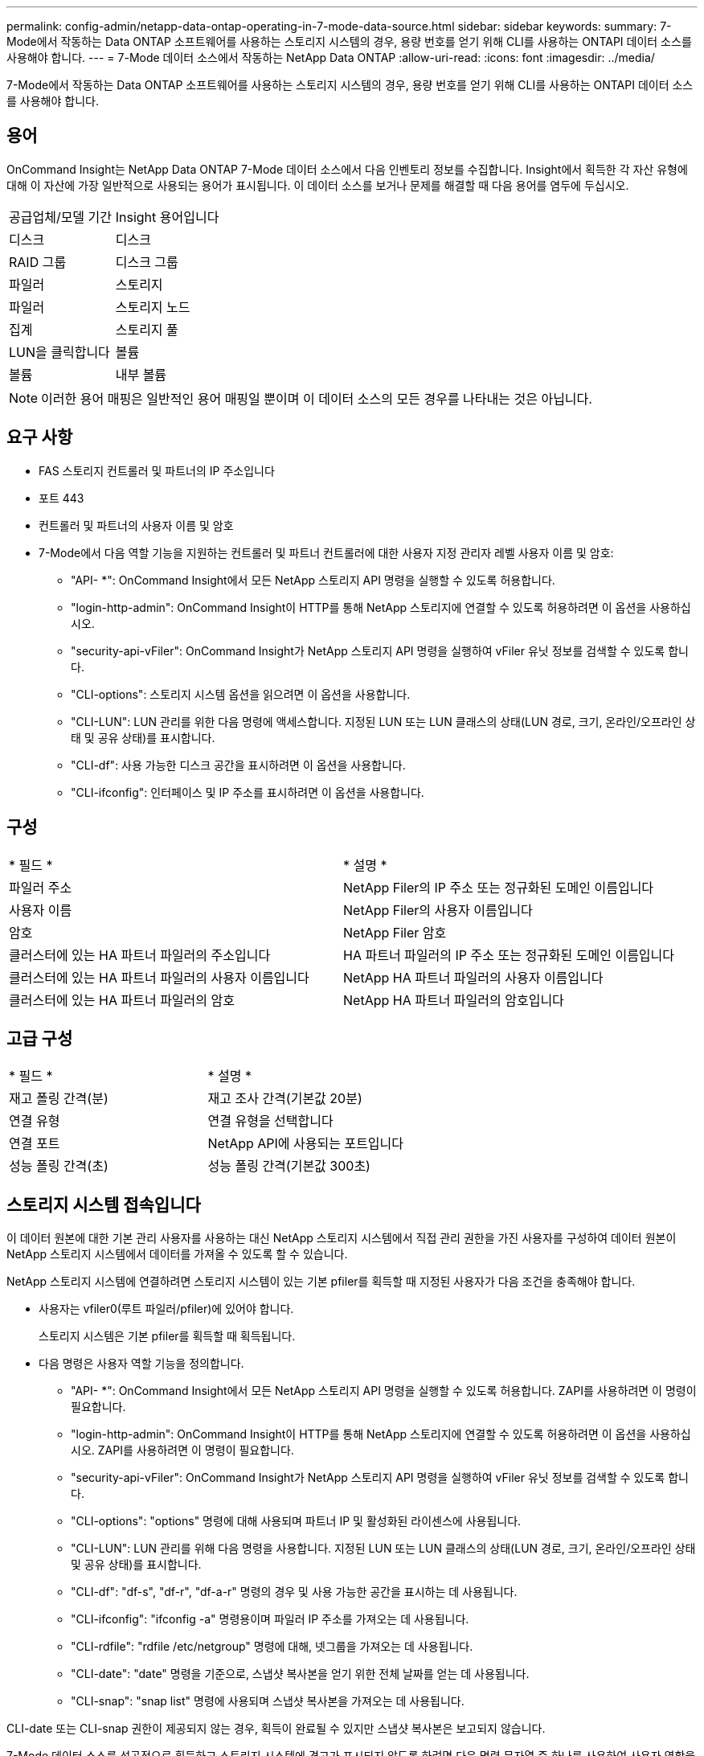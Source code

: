 ---
permalink: config-admin/netapp-data-ontap-operating-in-7-mode-data-source.html 
sidebar: sidebar 
keywords:  
summary: 7-Mode에서 작동하는 Data ONTAP 소프트웨어를 사용하는 스토리지 시스템의 경우, 용량 번호를 얻기 위해 CLI를 사용하는 ONTAPI 데이터 소스를 사용해야 합니다. 
---
= 7-Mode 데이터 소스에서 작동하는 NetApp Data ONTAP
:allow-uri-read: 
:icons: font
:imagesdir: ../media/


[role="lead"]
7-Mode에서 작동하는 Data ONTAP 소프트웨어를 사용하는 스토리지 시스템의 경우, 용량 번호를 얻기 위해 CLI를 사용하는 ONTAPI 데이터 소스를 사용해야 합니다.



== 용어

OnCommand Insight는 NetApp Data ONTAP 7-Mode 데이터 소스에서 다음 인벤토리 정보를 수집합니다. Insight에서 획득한 각 자산 유형에 대해 이 자산에 가장 일반적으로 사용되는 용어가 표시됩니다. 이 데이터 소스를 보거나 문제를 해결할 때 다음 용어를 염두에 두십시오.

|===


| 공급업체/모델 기간 | Insight 용어입니다 


 a| 
디스크
 a| 
디스크



 a| 
RAID 그룹
 a| 
디스크 그룹



 a| 
파일러
 a| 
스토리지



 a| 
파일러
 a| 
스토리지 노드



 a| 
집계
 a| 
스토리지 풀



 a| 
LUN을 클릭합니다
 a| 
볼륨



 a| 
볼륨
 a| 
내부 볼륨

|===
[NOTE]
====
이러한 용어 매핑은 일반적인 용어 매핑일 뿐이며 이 데이터 소스의 모든 경우를 나타내는 것은 아닙니다.

====


== 요구 사항

* FAS 스토리지 컨트롤러 및 파트너의 IP 주소입니다
* 포트 443
* 컨트롤러 및 파트너의 사용자 이름 및 암호
* 7-Mode에서 다음 역할 기능을 지원하는 컨트롤러 및 파트너 컨트롤러에 대한 사용자 지정 관리자 레벨 사용자 이름 및 암호:
+
** "API- *": OnCommand Insight에서 모든 NetApp 스토리지 API 명령을 실행할 수 있도록 허용합니다.
** "login-http-admin": OnCommand Insight이 HTTP를 통해 NetApp 스토리지에 연결할 수 있도록 허용하려면 이 옵션을 사용하십시오.
** "security-api-vFiler": OnCommand Insight가 NetApp 스토리지 API 명령을 실행하여 vFiler 유닛 정보를 검색할 수 있도록 합니다.
** "CLI-options": 스토리지 시스템 옵션을 읽으려면 이 옵션을 사용합니다.
** "CLI-LUN": LUN 관리를 위한 다음 명령에 액세스합니다. 지정된 LUN 또는 LUN 클래스의 상태(LUN 경로, 크기, 온라인/오프라인 상태 및 공유 상태)를 표시합니다.
** "CLI-df": 사용 가능한 디스크 공간을 표시하려면 이 옵션을 사용합니다.
** "CLI-ifconfig": 인터페이스 및 IP 주소를 표시하려면 이 옵션을 사용합니다.






== 구성

|===


| * 필드 * | * 설명 * 


 a| 
파일러 주소
 a| 
NetApp Filer의 IP 주소 또는 정규화된 도메인 이름입니다



 a| 
사용자 이름
 a| 
NetApp Filer의 사용자 이름입니다



 a| 
암호
 a| 
NetApp Filer 암호



 a| 
클러스터에 있는 HA 파트너 파일러의 주소입니다
 a| 
HA 파트너 파일러의 IP 주소 또는 정규화된 도메인 이름입니다



 a| 
클러스터에 있는 HA 파트너 파일러의 사용자 이름입니다
 a| 
NetApp HA 파트너 파일러의 사용자 이름입니다



 a| 
클러스터에 있는 HA 파트너 파일러의 암호
 a| 
NetApp HA 파트너 파일러의 암호입니다

|===


== 고급 구성

|===


| * 필드 * | * 설명 * 


 a| 
재고 폴링 간격(분)
 a| 
재고 조사 간격(기본값 20분)



 a| 
연결 유형
 a| 
연결 유형을 선택합니다



 a| 
연결 포트
 a| 
NetApp API에 사용되는 포트입니다



 a| 
성능 폴링 간격(초)
 a| 
성능 폴링 간격(기본값 300초)

|===


== 스토리지 시스템 접속입니다

이 데이터 원본에 대한 기본 관리 사용자를 사용하는 대신 NetApp 스토리지 시스템에서 직접 관리 권한을 가진 사용자를 구성하여 데이터 원본이 NetApp 스토리지 시스템에서 데이터를 가져올 수 있도록 할 수 있습니다.

NetApp 스토리지 시스템에 연결하려면 스토리지 시스템이 있는 기본 pfiler를 획득할 때 지정된 사용자가 다음 조건을 충족해야 합니다.

* 사용자는 vfiler0(루트 파일러/pfiler)에 있어야 합니다.
+
스토리지 시스템은 기본 pfiler를 획득할 때 획득됩니다.

* 다음 명령은 사용자 역할 기능을 정의합니다.
+
** "API- *": OnCommand Insight에서 모든 NetApp 스토리지 API 명령을 실행할 수 있도록 허용합니다. ZAPI를 사용하려면 이 명령이 필요합니다.
** "login-http-admin": OnCommand Insight이 HTTP를 통해 NetApp 스토리지에 연결할 수 있도록 허용하려면 이 옵션을 사용하십시오. ZAPI를 사용하려면 이 명령이 필요합니다.
** "security-api-vFiler": OnCommand Insight가 NetApp 스토리지 API 명령을 실행하여 vFiler 유닛 정보를 검색할 수 있도록 합니다.
** "CLI-options": "options" 명령에 대해 사용되며 파트너 IP 및 활성화된 라이센스에 사용됩니다.
** "CLI-LUN": LUN 관리를 위해 다음 명령을 사용합니다. 지정된 LUN 또는 LUN 클래스의 상태(LUN 경로, 크기, 온라인/오프라인 상태 및 공유 상태)를 표시합니다.
** "CLI-df": "df-s", "df-r", "df-a-r" 명령의 경우 및 사용 가능한 공간을 표시하는 데 사용됩니다.
** "CLI-ifconfig": "ifconfig -a" 명령용이며 파일러 IP 주소를 가져오는 데 사용됩니다.
** "CLI-rdfile": "rdfile /etc/netgroup" 명령에 대해, 넷그룹을 가져오는 데 사용됩니다.
** "CLI-date": "date" 명령을 기준으로, 스냅샷 복사본을 얻기 위한 전체 날짜를 얻는 데 사용됩니다.
** "CLI-snap": "snap list" 명령에 사용되며 스냅샷 복사본을 가져오는 데 사용됩니다.




CLI-date 또는 CLI-snap 권한이 제공되지 않는 경우, 획득이 완료될 수 있지만 스냅샷 복사본은 보고되지 않습니다.

7-Mode 데이터 소스를 성공적으로 획득하고 스토리지 시스템에 경고가 표시되지 않도록 하려면 다음 명령 문자열 중 하나를 사용하여 사용자 역할을 정의해야 합니다. 여기에 나열된 두 번째 문자열은 첫 번째 문자열의 간소화된 버전입니다.

[listing]
----
login-http-admin,api-*,security-api-vfile,cli-rdfile,cli-options,cli-df,cli-lun,cli-ifconfig,cli-date,cli-snap,
or
login-http-admin,api-*,security-api-vfile,cli-*
----